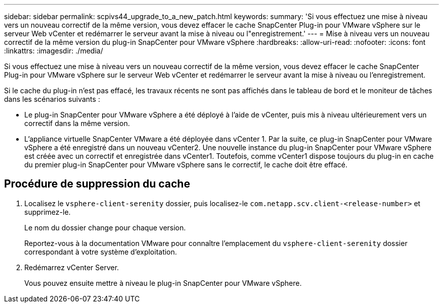 ---
sidebar: sidebar 
permalink: scpivs44_upgrade_to_a_new_patch.html 
keywords:  
summary: 'Si vous effectuez une mise à niveau vers un nouveau correctif de la même version, vous devez effacer le cache SnapCenter Plug-in pour VMware vSphere sur le serveur Web vCenter et redémarrer le serveur avant la mise à niveau ou l"enregistrement.' 
---
= Mise à niveau vers un nouveau correctif de la même version du plug-in SnapCenter pour VMware vSphere
:hardbreaks:
:allow-uri-read: 
:nofooter: 
:icons: font
:linkattrs: 
:imagesdir: ./media/


[role="lead"]
Si vous effectuez une mise à niveau vers un nouveau correctif de la même version, vous devez effacer le cache SnapCenter Plug-in pour VMware vSphere sur le serveur Web vCenter et redémarrer le serveur avant la mise à niveau ou l'enregistrement.

Si le cache du plug-in n'est pas effacé, les travaux récents ne sont pas affichés dans le tableau de bord et le moniteur de tâches dans les scénarios suivants :

* Le plug-in SnapCenter pour VMware vSphere a été déployé à l'aide de vCenter, puis mis à niveau ultérieurement vers un correctif dans la même version.
* L'appliance virtuelle SnapCenter VMware a été déployée dans vCenter 1. Par la suite, ce plug-in SnapCenter pour VMware vSphere a été enregistré dans un nouveau vCenter2. Une nouvelle instance du plug-in SnapCenter pour VMware vSphere est créée avec un correctif et enregistrée dans vCenter1. Toutefois, comme vCenter1 dispose toujours du plug-in en cache du premier plug-in SnapCenter pour VMware vSphere sans le correctif, le cache doit être effacé.




== Procédure de suppression du cache

. Localisez le `vsphere-client-serenity` dossier, puis localisez-le `com.netapp.scv.client-<release-number>` et supprimez-le.
+
Le nom du dossier change pour chaque version.

+
Reportez-vous à la documentation VMware pour connaître l'emplacement du `vsphere-client-serenity` dossier correspondant à votre système d'exploitation.

. Redémarrez vCenter Server.
+
Vous pouvez ensuite mettre à niveau le plug-in SnapCenter pour VMware vSphere.


